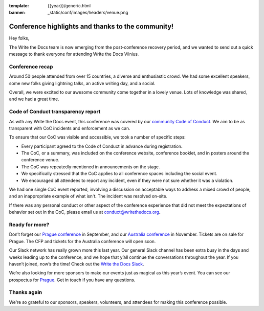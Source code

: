 :template: {{year}}/generic.html
:banner: _static/conf/images/headers/venue.png

.. post:: June 12, 2019
   :tags: recap, thanks, vilnius-2019

Conference highlights and thanks to the community!
--------------------------------------------------

Hey folks,

The Write the Docs team is now emerging from the post-conference
recovery period, and we wanted to send out a quick message to thank
everyone for attending Write the Docs Vilnius.

Conference recap
================

Around 50 people attended from over 15 countries, a diverse and enthusiastic crowd.
We had some excellent speakers, some new folks giving lightning talks, an active writing day, and a social.

Overall, we were excited to our awesome community come together in a lovely venue.
Lots of knowledge was shared, and we had a great time.

Code of Conduct transparency report
===================================

As with any Write the Docs event, this conference was covered by our `community Code of Conduct <https://www.writethedocs.org/code-of-conduct/>`__.
We aim to be as transparent with CoC incidents and enforcement as we can.

To ensure that our CoC was visible and accessible, we took a number of specific steps:

- Every participant agreed to the Code of Conduct in advance during registration.
- The CoC, or a summary, was included on the conference website, conference booklet, and in posters around the conference venue.
- The CoC was repeatedly mentioned in announcements on the stage.
- We specifically stressed that the CoC applies to all conference spaces including the social event.
- We encouraged all attendees to report any incident, even if they were not sure whether it was a violation.

We had one single CoC event reported, involving a discussion on acceptable ways to address a mixed crowd of people, and an inappropriate example of what isn't. The incident was resolved on-site.

If there was any personal conduct or other aspect of the conference experience that did not meet the expectations of behavior set out in the CoC, please email us at `conduct@writethedocs.org <mailto:conduct@writethedocs.org>`_.

Ready for more?
===============

Don’t forget our `Prague conference <https://www.writethedocs.org/conf/prague/2019/>`__ in
September, and our `Australia conference <https://www.writethedocs.org/conf/australia/2019/>`__ in
November. Tickets are on sale for Prague. The CFP and tickets for the
Australia conference will open soon.

Our Slack network has really grown more this last year. Our general
Slack channel has been extra busy in the days and weeks leading up to
the conference, and we hope that y’all continue the conversations
throughout the year. If you haven’t joined, now’s the time! Check out
the `Write the Docs Slack <http://www.writethedocs.org/slack/>`__.

We’re also looking for more sponsors to make our events just as magical
as this year’s event. You can see our prospectus for
`Prague <http://www.writethedocs.org/conf/prague/2019/sponsors/prospectus/>`__.
Get in touch if you have any questions.

Thanks again
============

We're so grateful to our sponsors, speakers, volunteers, and attendees
for making this conference possible.
